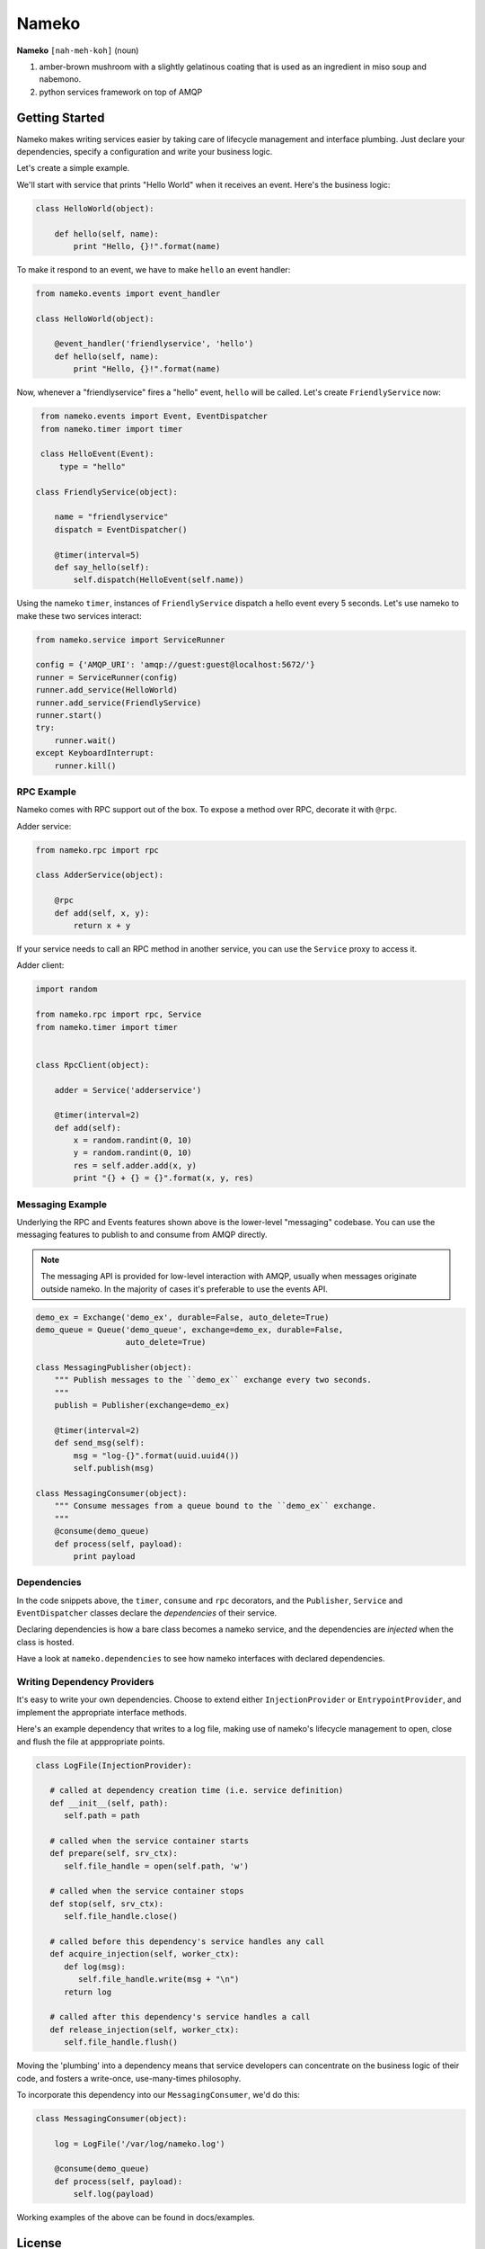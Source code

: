 Nameko
######

.. image:: https://secure.travis-ci.org/onefinestay/nameko.png?branch=master
   :target: http://travis-ci.org/onefinestay/nameko

**Nameko** ``[nah-meh-koh]`` (noun)

#. amber-brown mushroom with a slightly gelatinous coating that is used as an
   ingredient in miso soup and nabemono.
#. python services framework on top of AMQP

Getting Started
---------------

Nameko makes writing services easier by taking care of lifecycle management
and interface plumbing. Just declare your dependencies, specify a configuration
and write your business logic.

Let's create a simple example.

We'll start with service that prints "Hello World" when it receives an event.
Here's the business logic:

.. code:: python

    class HelloWorld(object):
      
        def hello(self, name):
            print "Hello, {}!".format(name)
        
To make it respond to an event, we have to make ``hello`` an event handler:

.. code:: python

    from nameko.events import event_handler
   
    class HelloWorld(object):
     
        @event_handler('friendlyservice', 'hello')
        def hello(self, name):
            print "Hello, {}!".format(name)

Now, whenever a "friendlyservice" fires a "hello" event, ``hello`` will be
called. Let's create ``FriendlyService`` now:

.. code:: python

    from nameko.events import Event, EventDispatcher
    from nameko.timer import timer

    class HelloEvent(Event):
        type = "hello"

   class FriendlyService(object):
      
       name = "friendlyservice"
       dispatch = EventDispatcher()
   
       @timer(interval=5)
       def say_hello(self):
           self.dispatch(HelloEvent(self.name))

Using the nameko ``timer``,  instances of ``FriendlyService`` dispatch a hello
event every 5 seconds. Let's use nameko to make these two services interact:

.. code:: python

    from nameko.service import ServiceRunner
    
    config = {'AMQP_URI': 'amqp://guest:guest@localhost:5672/'}
    runner = ServiceRunner(config)
    runner.add_service(HelloWorld)
    runner.add_service(FriendlyService)
    runner.start()
    try:
        runner.wait()
    except KeyboardInterrupt:
        runner.kill()


RPC Example
===========

Nameko comes with RPC support out of the box. To expose a method over RPC,
decorate it with ``@rpc``.

Adder service:

.. code:: python

    from nameko.rpc import rpc

    class AdderService(object):
      
        @rpc
        def add(self, x, y):
            return x + y

If your service needs to call an RPC method in another service, you can use
the ``Service`` proxy to access it.

Adder client:

.. code:: python

    import random

    from nameko.rpc import rpc, Service
    from nameko.timer import timer
    
    
    class RpcClient(object):
   
        adder = Service('adderservice')
      
        @timer(interval=2)
        def add(self):
            x = random.randint(0, 10)
            y = random.randint(0, 10)
            res = self.adder.add(x, y)
            print "{} + {} = {}".format(x, y, res)

        
Messaging Example
=================

Underlying the RPC and Events features shown above is the lower-level
"messaging" codebase. You can use the messaging features to publish to and
consume from AMQP directly.

.. note::

   The messaging API is provided for low-level interaction with AMQP,
   usually when messages originate outside nameko. In the majority of cases
   it's preferable to use the events API.

.. code:: python

    demo_ex = Exchange('demo_ex', durable=False, auto_delete=True)
    demo_queue = Queue('demo_queue', exchange=demo_ex, durable=False,
                       auto_delete=True)

    class MessagingPublisher(object):
        """ Publish messages to the ``demo_ex`` exchange every two seconds.
        """
        publish = Publisher(exchange=demo_ex)
   
        @timer(interval=2)
        def send_msg(self):
            msg = "log-{}".format(uuid.uuid4())
            self.publish(msg)

    class MessagingConsumer(object):
        """ Consume messages from a queue bound to the ``demo_ex`` exchange.
        """
        @consume(demo_queue)
        def process(self, payload):
            print payload


Dependencies
============

In the code snippets above, the ``timer``, ``consume`` and ``rpc`` decorators,
and the ``Publisher``, ``Service`` and ``EventDispatcher`` classes declare the
*dependencies* of their service.

Declaring dependencies is how a bare class becomes a nameko service, and the
dependencies are *injected* when the class is hosted.

Have a look at ``nameko.dependencies`` to see how nameko interfaces with
declared dependencies.


Writing Dependency Providers
============================

It's easy to write your own dependencies. Choose to extend either
``InjectionProvider`` or ``EntrypointProvider``, and implement the
appropriate interface methods.

Here's an example dependency that writes to a log file, making use of nameko's
lifecycle management to open, close and flush the file at apppropriate points.

.. code:: python

   class LogFile(InjectionProvider):
      
      # called at dependency creation time (i.e. service definition)
      def __init__(self, path):
         self.path = path
   
      # called when the service container starts
      def prepare(self, srv_ctx):
         self.file_handle = open(self.path, 'w')
   
      # called when the service container stops
      def stop(self, srv_ctx):
         self.file_handle.close()
   
      # called before this dependency's service handles any call
      def acquire_injection(self, worker_ctx):
         def log(msg):
            self.file_handle.write(msg + "\n")
         return log
   
      # called after this dependency's service handles a call
      def release_injection(self, worker_ctx):
         self.file_handle.flush()

Moving the 'plumbing' into a dependency means that service developers can
concentrate on the business logic of their code, and fosters a write-once,
use-many-times philosophy.

To incorporate this dependency into our ``MessagingConsumer``, we'd do this:

.. code:: python

    class MessagingConsumer(object):
      
        log = LogFile('/var/log/nameko.log')
   
        @consume(demo_queue)
        def process(self, payload):
            self.log(payload)

Working examples of the above can be found in docs/examples.


License
-------

Apache 2.0. See LICENSE for details.
